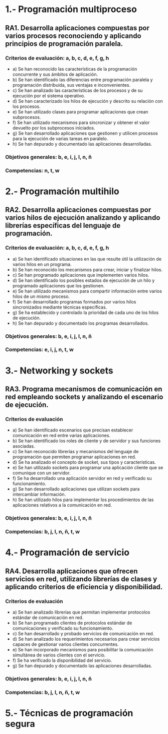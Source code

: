 * 1.- Programación multiproceso
** RA1. Desarrolla aplicaciones compuestas por varios procesos reconociendo y aplicando principios de programación paralela.
*** Criterios de evaluación: a, b, c, d, e, f, g, h
    - a) Se han reconocido las características de la programación concurrente y sus ámbitos de aplicación.
    - b) Se han identificado las diferencias entre programación paralela y programación distribuida, sus ventajas e inconvenientes.
    - c) Se han analizado las características de los procesos y de su ejecución por el sistema operativo.
    - d) Se han caracterizado los hilos de ejecución y descrito su relación con los procesos.
    - e) Se han utilizado clases para programar aplicaciones que crean subprocesos.
    - f) Se han utilizado mecanismos para sincronizar y obtener el valor devuelto por los subprocesos iniciados.
    - g) Se han desarrollado aplicaciones que gestionen y utilicen procesos para la ejecución de varias tareas en paralelo.
    - h) Se han depurado y documentado las aplicaciones desarrolladas.
*** Objetivos generales: b, e, i, j, l, n, ñ
*** Competencias: n, t, w

* 2.- Programación multihilo
** RA2. Desarrolla aplicaciones compuestas por varios hilos de ejecución analizando y aplicando librerías específicas del lenguaje de programación.
*** Criterios de evaluación: a, b, c, d, e, f, g, h
- a) Se han identificado situaciones en las que resulte útil la utilización de varios hilos en un programa.
- b) Se han reconocido los mecanismos para crear, iniciar y finalizar hilos.
- c) Se han programado aplicaciones que implementen varios hilos.
- d) Se han identificado los posibles estados de ejecución de un hilo y programado aplicaciones que los gestionen.
- e) Se han utilizado mecanismos para compartir información entre varios hilos de un mismo proceso.
- f) Se han desarrollado programas formados por varios hilos sincronizados mediante técnicas específicas.
- g) Se ha establecido y controlado la prioridad de cada uno de los hilos de ejecución.
- h) Se han depurado y documentado los programas desarrollados.
*** Objetivos generales: b, e, i, j, l, n, ñ
*** Competencias: e, i, j, n, t, w

* 3.- Networking y sockets
** RA3. Programa mecanismos de comunicación en red empleando sockets y analizando el escenario de ejecución.
*** Criterios de evaluación
- a) Se han identificado escenarios que precisan establecer comunicación en red entre varias aplicaciones.
- b) Se han identificado los roles de cliente y de servidor y sus funciones asociadas.
- c) Se han reconocido librerías y mecanismos del lenguaje de programación que permiten programar aplicaciones en red.
- d) Se ha analizado el concepto de socket, sus tipos y características.
- e) Se han utilizado sockets para programar una aplicación cliente que se comunique con un servidor.
- f) Se ha desarrollado una aplicación servidor en red y verificado su funcionamiento.
- g) Se han desarrollado aplicaciones que utilizan sockets para intercambiar información.
- h) Se han utilizado hilos para implementar los procedimientos de las aplicaciones relativos a la comunicación en red.
*** Objetivos generales: b, e, i, j, l, n, ñ
*** Competencias: b, j, l, n, ñ, t, w

* 4.- Programación de servicio
** RA4. Desarrolla aplicaciones que ofrecen servicios en red, utilizando librerías de clases y aplicando criterios de eficiencia y disponibilidad.
*** Criterios de evaluación
- a) Se han analizado librerías que permitan implementar protocolos estándar de comunicación en red.
- b) Se han programado clientes de protocolos estándar de comunicaciones y verificado su funcionamiento.
- c) Se han desarrollado y probado servicios de comunicación en red.
- d) Se han analizado los requerimientos necesarios para crear servicios capaces de gestionar varios clientes concurrentes.
- e) Se han incorporado mecanismos para posibilitar la comunicación simultánea de varios clientes con el servicio.
- f) Se ha verificado la disponibilidad del servicio.
- g) Se han depurado y documentado las aplicaciones desarrolladas.
*** Objetivos generales: b, e, i, j, l, n, ñ
*** Compotencias: b, j, l, n, ñ, t, w

* 5.- Técnicas de programación segura
